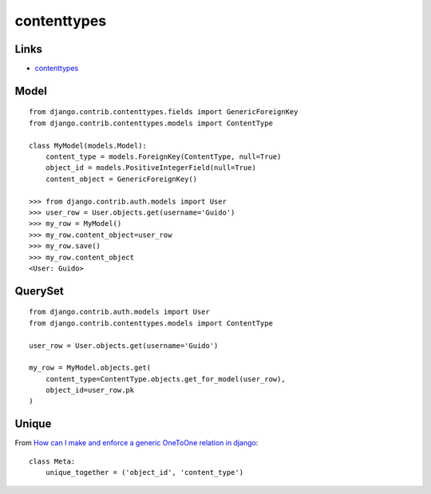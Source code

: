 contenttypes
************

.. highlight:: python

Links
=====

- contenttypes_

.. _contenttypes: https://docs.djangoproject.com/en/dev/ref/contrib/contenttypes/

Model
=====

::

  from django.contrib.contenttypes.fields import GenericForeignKey
  from django.contrib.contenttypes.models import ContentType

  class MyModel(models.Model):
      content_type = models.ForeignKey(ContentType, null=True)
      object_id = models.PositiveIntegerField(null=True)
      content_object = GenericForeignKey()

  >>> from django.contrib.auth.models import User
  >>> user_row = User.objects.get(username='Guido')
  >>> my_row = MyModel()
  >>> my_row.content_object=user_row
  >>> my_row.save()
  >>> my_row.content_object
  <User: Guido>

QuerySet
========

::

  from django.contrib.auth.models import User
  from django.contrib.contenttypes.models import ContentType

  user_row = User.objects.get(username='Guido')

  my_row = MyModel.objects.get(
      content_type=ContentType.objects.get_for_model(user_row),
      object_id=user_row.pk
  )

Unique
======

From `How can I make and enforce a generic OneToOne relation in django`_::

  class Meta:
      unique_together = ('object_id', 'content_type')


.. _`How can I make and enforce a generic OneToOne relation in django`: http://stackoverflow.com/questions/4893823/how-can-i-make-and-enforce-a-generic-onetoone-relation-in-django
